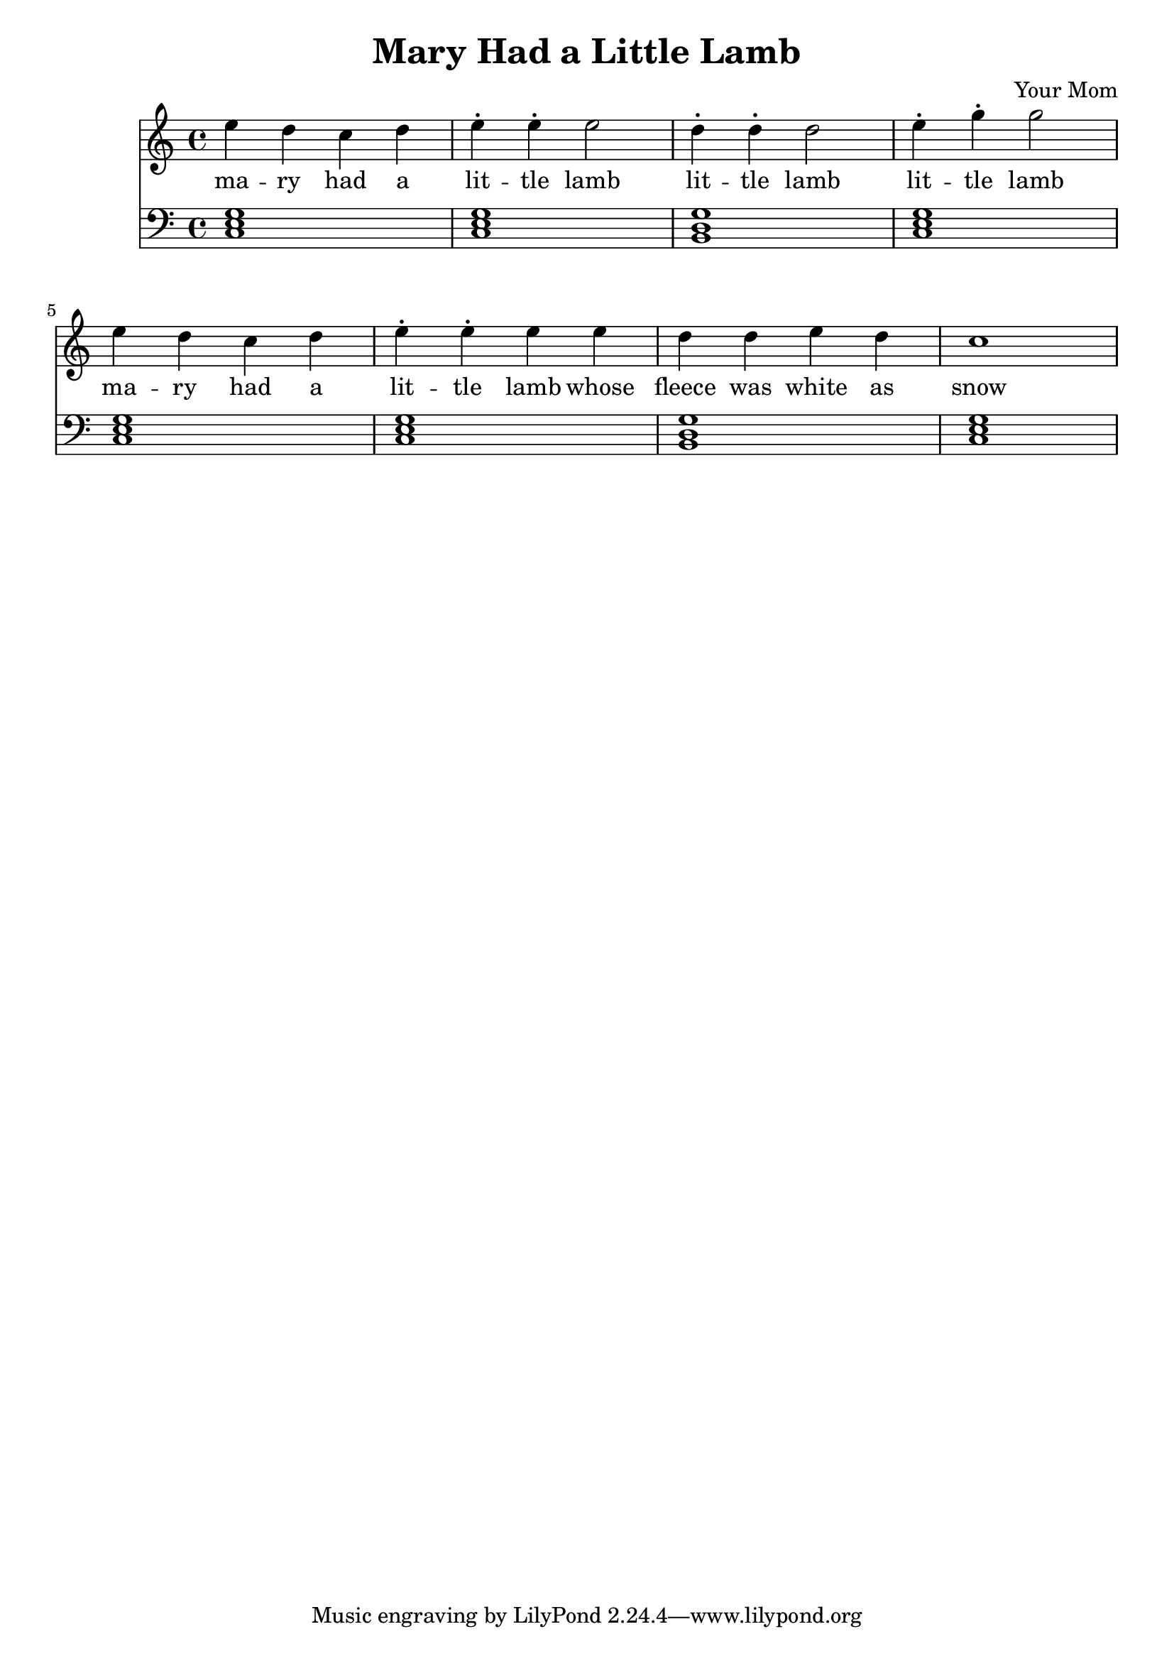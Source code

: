 \header 
{
  title = "Mary Had a Little Lamb"
  composer = "Your Mom"
}
{
	\time 4/4
	\relative c''
	{
	<<
		\new Staff 
		{ 
			\clef "treble"
			e d c d e-. e-. e2 
			d4-. d-. d2 
			e4-. g-. g2 
			e4 d c d e-. e-. e e
			d d e d c1 
		}
		\addlyrics
		{
			ma -- ry had a 
			lit -- tle lamb
			lit -- tle lamb
			lit -- tle lamb
			ma -- ry had a 
			lit -- tle lamb
			whose fleece was white as snow
		}
		\new Staff
		{
			\clef "bass" 
			<c,, e g>1 <c e g>1
			<b d g>1 <c e g>1
			<c e g>1 <c e g>1
			<b d g>1 <c e g>1
		}
	>>
	}
}

\version "2.18.2"